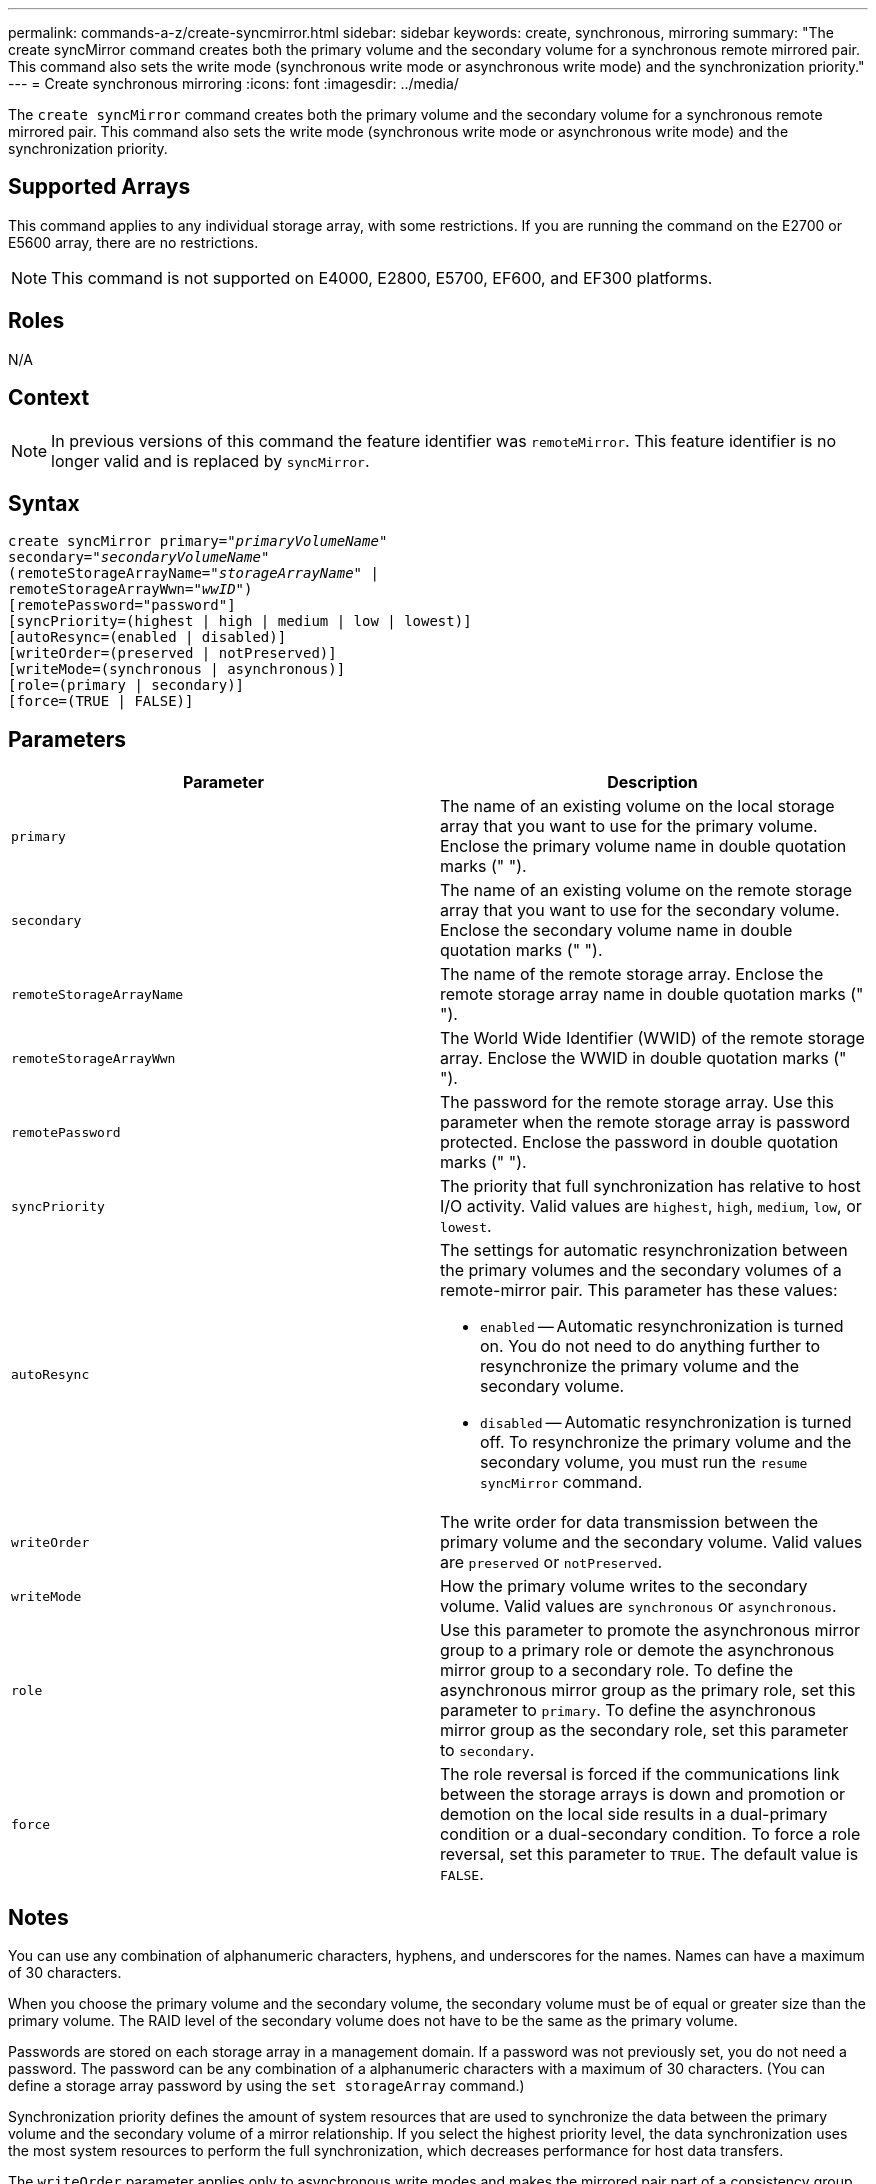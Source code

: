 ---
permalink: commands-a-z/create-syncmirror.html
sidebar: sidebar
keywords: create, synchronous, mirroring
summary: "The create syncMirror command creates both the primary volume and the secondary volume for a synchronous remote mirrored pair. This command also sets the write mode (synchronous write mode or asynchronous write mode) and the synchronization priority."
---
= Create synchronous mirroring
:icons: font
:imagesdir: ../media/

[.lead]
The `create syncMirror` command creates both the primary volume and the secondary volume for a synchronous remote mirrored pair. This command also sets the write mode (synchronous write mode or asynchronous write mode) and the synchronization priority.

== Supported Arrays

This command applies to any individual storage array, with some restrictions. If you are running the command on the E2700 or E5600 array, there are no restrictions.

[NOTE]
====
This command is not supported on E4000, E2800, E5700, EF600, and EF300 platforms.
====

== Roles

N/A

== Context

[NOTE]
====
In previous versions of this command the feature identifier was `remoteMirror`. This feature identifier is no longer valid and is replaced by `syncMirror`.
====

== Syntax
[subs=+macros]
[source,cli]
----
create syncMirror primary=pass:quotes[_"primaryVolumeName_"
secondary="_secondaryVolumeName_"
(remoteStorageArrayName="_storageArrayName_" |
remoteStorageArrayWwn="_wwID_")]
[remotePassword="password"]
[syncPriority=(highest | high | medium | low | lowest)]
[autoResync=(enabled | disabled)]
[writeOrder=(preserved | notPreserved)]
[writeMode=(synchronous | asynchronous)]
[role=(primary | secondary)]
[force=(TRUE | FALSE)]
----

== Parameters
[options="header"]
|===
| Parameter| Description
a|
`primary`
a|
The name of an existing volume on the local storage array that you want to use for the primary volume. Enclose the primary volume name in double quotation marks (" ").
a|
`secondary`
a|
The name of an existing volume on the remote storage array that you want to use for the secondary volume. Enclose the secondary volume name in double quotation marks (" ").
a|
`remoteStorageArrayName`
a|
The name of the remote storage array. Enclose the remote storage array name in double quotation marks (" ").
a|
`remoteStorageArrayWwn`
a|
The World Wide Identifier (WWID) of the remote storage array. Enclose the WWID in double quotation marks (" ").
a|
`remotePassword`
a|
The password for the remote storage array. Use this parameter when the remote storage array is password protected. Enclose the password in double quotation marks (" ").
a|
`syncPriority`
a|
The priority that full synchronization has relative to host I/O activity. Valid values are `highest`, `high`, `medium`, `low`, or `lowest`.
a|
`autoResync`
a|
The settings for automatic resynchronization between the primary volumes and the secondary volumes of a remote-mirror pair. This parameter has these values:

* `enabled` -- Automatic resynchronization is turned on. You do not need to do anything further to resynchronize the primary volume and the secondary volume.
* `disabled` -- Automatic resynchronization is turned off. To resynchronize the primary volume and the secondary volume, you must run the `resume syncMirror` command.

a|
`writeOrder`
a|
The write order for data transmission between the primary volume and the secondary volume. Valid values are `preserved` or `notPreserved`.
a|
`writeMode`
a|
How the primary volume writes to the secondary volume. Valid values are `synchronous` or `asynchronous`.
a|
`role`
a|
Use this parameter to promote the asynchronous mirror group to a primary role or demote the asynchronous mirror group to a secondary role. To define the asynchronous mirror group as the primary role, set this parameter to `primary`. To define the asynchronous mirror group as the secondary role, set this parameter to `secondary`.
a|
`force`
a|
The role reversal is forced if the communications link between the storage arrays is down and promotion or demotion on the local side results in a dual-primary condition or a dual-secondary condition. To force a role reversal, set this parameter to `TRUE`. The default value is `FALSE`.
|===

== Notes

You can use any combination of alphanumeric characters, hyphens, and underscores for the names. Names can have a maximum of 30 characters.

When you choose the primary volume and the secondary volume, the secondary volume must be of equal or greater size than the primary volume. The RAID level of the secondary volume does not have to be the same as the primary volume.

Passwords are stored on each storage array in a management domain. If a password was not previously set, you do not need a password. The password can be any combination of a alphanumeric characters with a maximum of 30 characters. (You can define a storage array password by using the `set storageArray` command.)

Synchronization priority defines the amount of system resources that are used to synchronize the data between the primary volume and the secondary volume of a mirror relationship. If you select the highest priority level, the data synchronization uses the most system resources to perform the full synchronization, which decreases performance for host data transfers.

The `writeOrder` parameter applies only to asynchronous write modes and makes the mirrored pair part of a consistency group. Setting the `writeOrder` parameter to `preserved` causes the remote mirrored pair to transmit data from the primary volume to the secondary volume in the same order as the host writes to the primary volume. In the event of a transmission link failure, the data is buffered until a full synchronization can occur. This action can require additional system overhead to maintain the buffered data, which slows operations. Setting the `writeOrder` parameter to `notPreserved` frees the system from having to maintain data in a buffer, but it requires forcing a full synchronization to make sure that the secondary volume has the same data as the primary volume.

== Minimum firmware level

6.10
